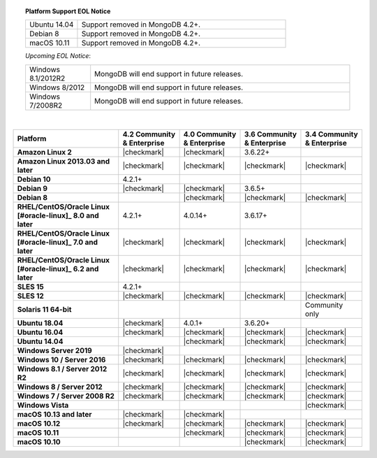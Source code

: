 .. topic:: Platform Support EOL Notice

   .. list-table::
      :widths: 20 80
      :class: border-table

      * - Ubuntu 14.04
        - Support removed in MongoDB 4.2+.

      * - Debian 8
        - Support removed in MongoDB 4.2+.

      * - macOS 10.11
        - Support removed in MongoDB 4.2+.

   *Upcoming EOL Notice*:

   .. list-table::
      :widths: 20 80
      :class: border-table

      * - Windows 8.1/2012R2
        - MongoDB will end support in future releases.

      * - Windows 8/2012
        - MongoDB will end support in future releases.

      * - Windows 7/2008R2
        - MongoDB will end support in future releases.

   |

.. list-table::
   :header-rows: 1
   :stub-columns: 1
   :class: compatibility

   * - Platform
     - 4.2 Community & Enterprise
     - 4.0 Community & Enterprise
     - 3.6 Community & Enterprise
     - 3.4 Community & Enterprise

   * - Amazon Linux 2
     - |checkmark|
     - |checkmark|
     - 3.6.22+
     -

   * - Amazon Linux 2013.03 and later
     - |checkmark|
     - |checkmark|
     - |checkmark|
     - |checkmark|

   * - Debian 10
     - 4.2.1+
     -
     -
     -

   * - Debian 9
     - |checkmark|
     - |checkmark|
     - 3.6.5+
     -

   * - Debian 8
     -
     - |checkmark|
     - |checkmark|
     - |checkmark|

   * - RHEL/CentOS/Oracle Linux [#oracle-linux]_ 8.0 and later
     - 4.2.1+
     - 4.0.14+
     - 3.6.17+
     -

   * - RHEL/CentOS/Oracle Linux [#oracle-linux]_ 7.0 and later
     - |checkmark|
     - |checkmark|
     - |checkmark|
     - |checkmark|

   * - RHEL/CentOS/Oracle Linux [#oracle-linux]_ 6.2 and later
     - |checkmark|
     - |checkmark|
     - |checkmark|
     - |checkmark|

   * - SLES 15
     - 4.2.1+
     -
     -
     -

   * - SLES 12
     - |checkmark|
     - |checkmark|
     - |checkmark|
     - |checkmark|

   * - Solaris 11 64-bit
     -
     -
     -
     - Community only

   * - Ubuntu 18.04
     - |checkmark|
     - 4.0.1+
     - 3.6.20+
     -

   * - Ubuntu 16.04
     - |checkmark|
     - |checkmark|
     - |checkmark|
     - |checkmark|

   * - Ubuntu 14.04
     -
     - |checkmark|
     - |checkmark|
     - |checkmark|

   * - Windows Server 2019
     - |checkmark|
     -
     -
     -

   * - Windows 10 / Server 2016
     - |checkmark|
     - |checkmark|
     - |checkmark|
     - |checkmark|

   * - Windows 8.1 / Server 2012 R2
     - |checkmark|
     - |checkmark|
     - |checkmark|
     - |checkmark|

   * - Windows 8 / Server 2012
     - |checkmark|
     - |checkmark|
     - |checkmark|
     - |checkmark|

   * - Windows 7 / Server 2008 R2
     - |checkmark|
     - |checkmark|
     - |checkmark|
     - |checkmark|

   * - Windows Vista
     -
     -
     -
     - |checkmark|

   * - macOS 10.13 and later
     - |checkmark|
     - |checkmark|
     -
     -

   * - macOS 10.12
     - |checkmark|
     - |checkmark|
     - |checkmark|
     - |checkmark|

   * - macOS 10.11
     -
     - |checkmark|
     - |checkmark|
     - |checkmark|

   * - macOS 10.10
     -
     -
     - |checkmark|
     - |checkmark|
